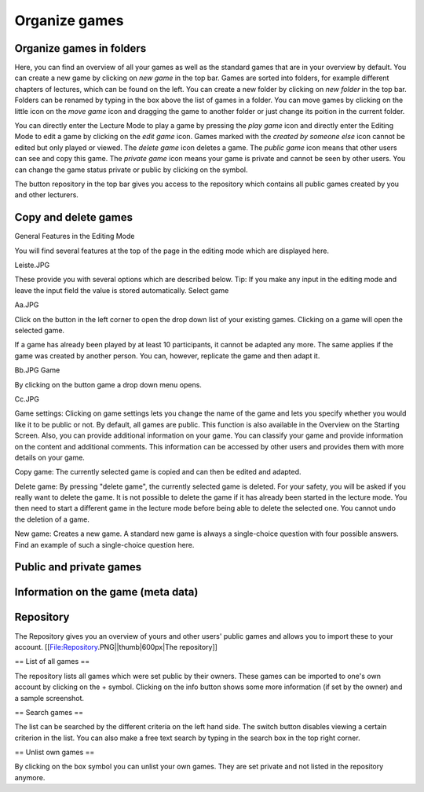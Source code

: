 ==============
Organize games
==============

Organize games in folders
=========================

.. image:: _static/Overview.PNG
    :alt:  300px

Here, you can find an overview of all your games as well as the standard games that are in your overview by default. You can create a new game by clicking on *new game* in the top bar. Games are sorted into folders, for example different chapters of lectures, which can be found on the left. You can create a new folder by clicking on *new folder* in the top bar. Folders can be renamed by typing in the box above the list of games in a folder. You can move games by clicking on the little icon on the *move game* icon and dragging the game to another folder or just change its poition in the current folder.

You can directly enter the Lecture Mode to play a game by pressing the *play game* icon and directly enter the Editing Mode to edit a game by clicking on the *edit game* icon. Games marked with the *created by someone else* icon cannot be edited but only played or viewed. The *delete game* icon deletes a game. The *public game* icon means that other users can see and copy this game. The *private game* icon means your game is private and cannot be seen by other users. You can change the game status private or public by clicking on the symbol. 

The button repository in the top bar gives you access to the repository which contains all public games created by you and other lecturers. 

Copy and delete games
=====================

General Features in the Editing Mode

You will find several features at the top of the page in the editing mode which are displayed here.

Leiste.JPG

These provide you with several options which are described below.
Tip: If you make any input in the editing mode and leave the input field the value is stored automatically.
Select game

Aa.JPG

Click on the button in the left corner to open the drop down list of your existing games. Clicking on a game will open the selected game.

If a game has already been played by at least 10 participants, it cannot be adapted any more. The same applies if the game was created by another person. You can, however, replicate the game and then adapt it.

Bb.JPG
Game

By clicking on the button game a drop down menu opens.

Cc.JPG

Game settings: Clicking on game settings lets you change the name of the game and lets you specify whether you would like it to be public or not. By default, all games are public. This function is also available in the Overview on the Starting Screen. Also, you can provide additional information on your game. You can classify your game and provide information on the content and additional comments. This information can be accessed by other users and provides them with more details on your game.

Copy game: The currently selected game is copied and can then be edited and adapted.

Delete game: By pressing "delete game", the currently selected game is deleted. For your safety, you will be asked if you really want to delete the game. It is not possible to delete the game if it has already been started in the lecture mode. You then need to start a different game in the lecture mode before being able to delete the selected one. You cannot undo the deletion of a game.

New game: Creates a new game. A standard new game is always a single-choice question with four possible answers. Find an example of such a single-choice question here. 

Public and private games
========================

Information on the game (meta data)
===================================

Repository 
==========

The Repository gives you an overview of yours and other users' public games and allows you to import these to your account.
[[File:Repository.PNG||thumb|600px|The repository]]

== List of all games ==

The repository lists all games which were set public by their owners. These games can be imported to one's own account by clicking on the + symbol. Clicking on the info button shows some more information (if set by the owner) and a sample screenshot. 

== Search games ==

The list can be searched by the different criteria on the left hand side. The switch button disables viewing a certain criterion in the list. You can also make a free text search by typing in the search box in the top right corner. 

== Unlist own games ==

By clicking on the box symbol you can unlist your own games. They are set private and not listed in the repository anymore.
